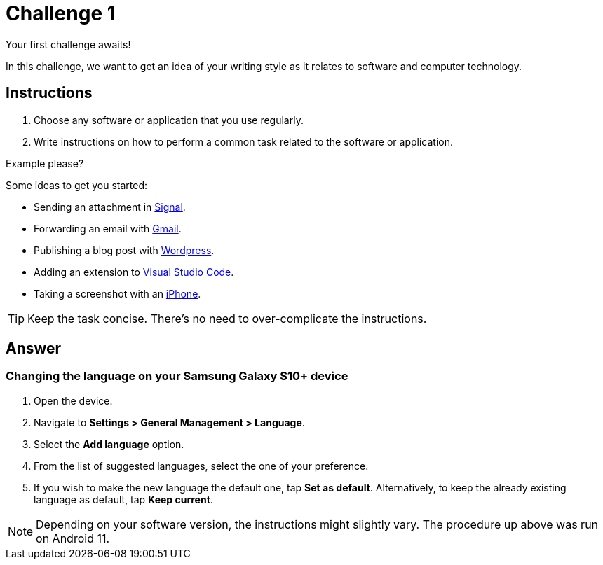 = Challenge 1

Your first challenge awaits! 

In this challenge, we want to get an idea of your writing style as it relates to software and computer technology.

== Instructions

. Choose any software or application that you use regularly.
. Write instructions on how to perform a common task related to the software or application.

.Example please?
****
Some ideas to get you started:

* Sending an attachment in link:https://signal.org/[Signal^].
* Forwarding an email with link:https://www.google.com/gmail/about/[Gmail^].
* Publishing a blog post with link:https://wordpress.com/[Wordpress^].
* Adding an extension to link:https://code.visualstudio.com/[Visual Studio Code^].
* Taking a screenshot with an link:https://www.apple.com/iphone/[iPhone^].
****

TIP: Keep the task concise. There's no need to over-complicate the instructions.

== Answer

=== Changing the language on your Samsung Galaxy S10+ device

. Open the device.
. Navigate to *Settings > General Management > Language*.
. Select the *Add language* option.
. From the list of suggested languages, select the one of your preference.
. If you wish to make the new language the default one, tap *Set as default*. Alternatively, to keep the already existing language as default, tap *Keep current*.

NOTE: Depending on your software version, the instructions might slightly vary. The procedure up above was run on Android 11.
